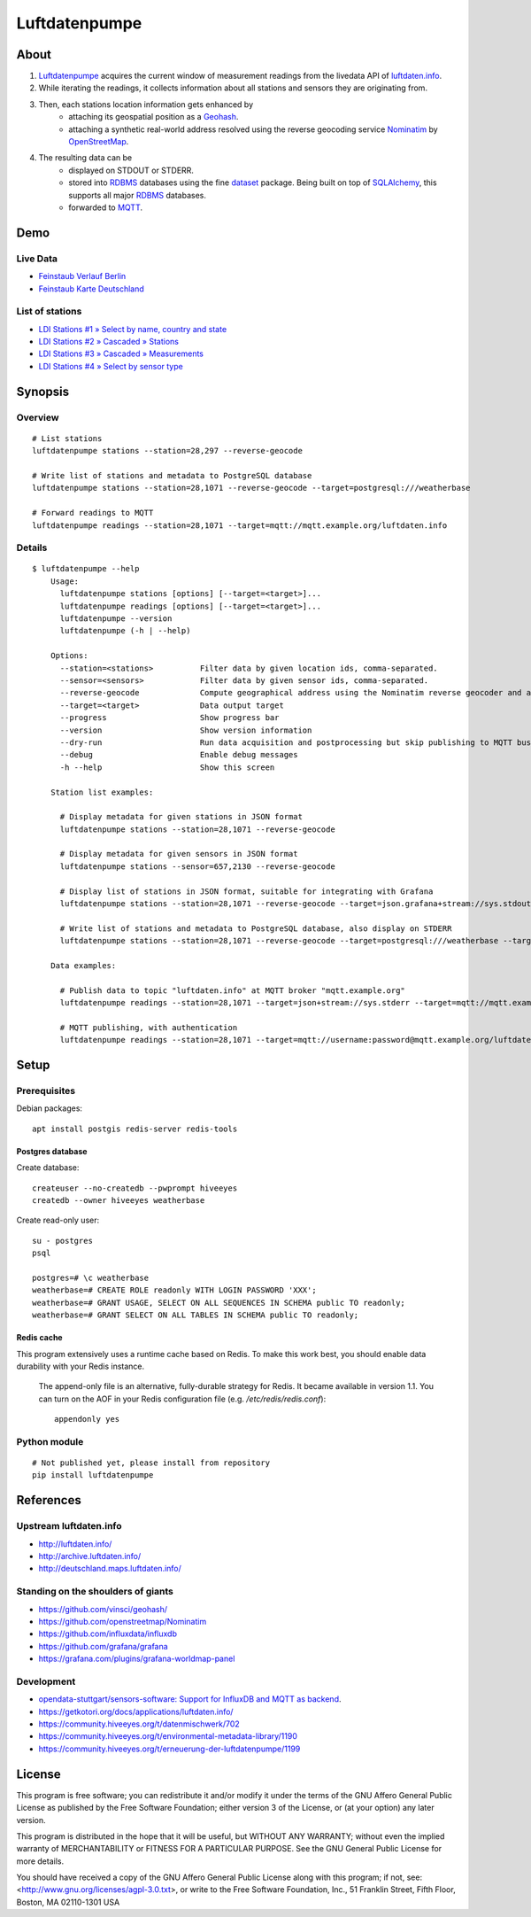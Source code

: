 ##############
Luftdatenpumpe
##############


*****
About
*****
1. Luftdatenpumpe_ acquires the current window of measurement readings from the livedata API of `luftdaten.info`_.
2. While iterating the readings, it collects information about all stations and sensors they are originating from.
3. Then, each stations location information gets enhanced by
    - attaching its geospatial position as a Geohash_.
    - attaching a synthetic real-world address resolved using the reverse geocoding service Nominatim_ by OpenStreetMap_.
4. The resulting data can be
    - displayed on STDOUT or STDERR.
    - stored into RDBMS_ databases using the fine dataset_ package.
      Being built on top of SQLAlchemy_, this supports all major RDBMS_ databases.
    - forwarded to MQTT_.

.. _luftdaten.info: http://luftdaten.info/
.. _Luftdatenpumpe: https://github.com/hiveeyes/luftdatenpumpe
.. _Erneuerung der Luftdatenpumpe: https://community.hiveeyes.org/t/erneuerung-der-luftdatenpumpe/1199
.. _The Hiveeyes Project: https://hiveeyes.org/

.. _OpenStreetMap: https://en.wikipedia.org/wiki/OpenStreetMap
.. _Nominatim: https://wiki.openstreetmap.org/wiki/Nominatim
.. _Geohash: https://en.wikipedia.org/wiki/Geohash
.. _dataset: https://dataset.readthedocs.io/
.. _SQLAlchemy: https://www.sqlalchemy.org/
.. _RDBMS: https://en.wikipedia.org/wiki/Relational_database_management_system
.. _MQTT: http://mqtt.org/


****
Demo
****

Live Data
==========
- `Feinstaub Verlauf Berlin <https://luftdaten.hiveeyes.org/grafana/d/bEe6HJamk/feinstaub-verlauf-berlin>`_
- `Feinstaub Karte Deutschland <https://luftdaten.hiveeyes.org/grafana/d/000000004/feinstaub-karte-deutschland>`_

List of stations
================
- `LDI Stations #1 » Select by name, country and state <https://weather.hiveeyes.org/grafana/d/yDbjQ7Piz/amo-ldi-stations-1-select-by-name-country-and-state>`_
- `LDI Stations #2 » Cascaded » Stations <https://weather.hiveeyes.org/grafana/d/Oztw1OEmz/amo-ldi-stations-2-cascaded-stations>`_
- `LDI Stations #3 » Cascaded » Measurements <https://weather.hiveeyes.org/grafana/d/lT4lLcEiz/amo-ldi-stations-3-cascaded-measurements>`_
- `LDI Stations #4 » Select by sensor type <https://weather.hiveeyes.org/grafana/d/kMIweoPik/amo-ldi-stations-4-select-by-sensor-type>`_


********
Synopsis
********

Overview
========
::

    # List stations
    luftdatenpumpe stations --station=28,297 --reverse-geocode

    # Write list of stations and metadata to PostgreSQL database
    luftdatenpumpe stations --station=28,1071 --reverse-geocode --target=postgresql:///weatherbase

    # Forward readings to MQTT
    luftdatenpumpe readings --station=28,1071 --target=mqtt://mqtt.example.org/luftdaten.info


Details
=======
::

    $ luftdatenpumpe --help
        Usage:
          luftdatenpumpe stations [options] [--target=<target>]...
          luftdatenpumpe readings [options] [--target=<target>]...
          luftdatenpumpe --version
          luftdatenpumpe (-h | --help)

        Options:
          --station=<stations>          Filter data by given location ids, comma-separated.
          --sensor=<sensors>            Filter data by given sensor ids, comma-separated.
          --reverse-geocode             Compute geographical address using the Nominatim reverse geocoder and add to MQTT message
          --target=<target>             Data output target
          --progress                    Show progress bar
          --version                     Show version information
          --dry-run                     Run data acquisition and postprocessing but skip publishing to MQTT bus
          --debug                       Enable debug messages
          -h --help                     Show this screen

        Station list examples:

          # Display metadata for given stations in JSON format
          luftdatenpumpe stations --station=28,1071 --reverse-geocode

          # Display metadata for given sensors in JSON format
          luftdatenpumpe stations --sensor=657,2130 --reverse-geocode

          # Display list of stations in JSON format, suitable for integrating with Grafana
          luftdatenpumpe stations --station=28,1071 --reverse-geocode --target=json.grafana+stream://sys.stdout

          # Write list of stations and metadata to PostgreSQL database, also display on STDERR
          luftdatenpumpe stations --station=28,1071 --reverse-geocode --target=postgresql:///weatherbase --target=json+stream://sys.stderr

        Data examples:

          # Publish data to topic "luftdaten.info" at MQTT broker "mqtt.example.org"
          luftdatenpumpe readings --station=28,1071 --target=json+stream://sys.stderr --target=mqtt://mqtt.example.org/luftdaten.info

          # MQTT publishing, with authentication
          luftdatenpumpe readings --station=28,1071 --target=mqtt://username:password@mqtt.example.org/luftdaten.info


*****
Setup
*****

Prerequisites
=============
Debian packages::

    apt install postgis redis-server redis-tools


Postgres database
-----------------
Create database::

    createuser --no-createdb --pwprompt hiveeyes
    createdb --owner hiveeyes weatherbase

Create read-only user::

    su - postgres
    psql

    postgres=# \c weatherbase
    weatherbase=# CREATE ROLE readonly WITH LOGIN PASSWORD 'XXX';
    weatherbase=# GRANT USAGE, SELECT ON ALL SEQUENCES IN SCHEMA public TO readonly;
    weatherbase=# GRANT SELECT ON ALL TABLES IN SCHEMA public TO readonly;


Redis cache
-----------
This program extensively uses a runtime cache based on Redis.
To make this work best, you should enable data durability with your Redis instance.

    The append-only file is an alternative, fully-durable strategy for Redis. It became available in version 1.1.
    You can turn on the AOF in your Redis configuration file (e.g. `/etc/redis/redis.conf`)::

        appendonly yes


Python module
=============
::

    # Not published yet, please install from repository
    pip install luftdatenpumpe



**********
References
**********

Upstream luftdaten.info
=======================
- http://luftdaten.info/
- http://archive.luftdaten.info/
- http://deutschland.maps.luftdaten.info/

Standing on the shoulders of giants
===================================
- https://github.com/vinsci/geohash/
- https://github.com/openstreetmap/Nominatim
- https://github.com/influxdata/influxdb
- https://github.com/grafana/grafana
- https://grafana.com/plugins/grafana-worldmap-panel

Development
===========
- `opendata-stuttgart/sensors-software: Support for InfluxDB and MQTT as backend <https://github.com/opendata-stuttgart/sensors-software/issues/33#issuecomment-272711445>`_.
- https://getkotori.org/docs/applications/luftdaten.info/
- https://community.hiveeyes.org/t/datenmischwerk/702
- https://community.hiveeyes.org/t/environmental-metadata-library/1190
- https://community.hiveeyes.org/t/erneuerung-der-luftdatenpumpe/1199



*******
License
*******
This program is free software; you can redistribute it and/or modify
it under the terms of the GNU Affero General Public License as published by
the Free Software Foundation; either version 3 of the License, or
(at your option) any later version.

This program is distributed in the hope that it will be useful,
but WITHOUT ANY WARRANTY; without even the implied warranty of
MERCHANTABILITY or FITNESS FOR A PARTICULAR PURPOSE.  See the
GNU General Public License for more details.

You should have received a copy of the GNU Affero General Public License
along with this program; if not, see:
<http://www.gnu.org/licenses/agpl-3.0.txt>,
or write to the Free Software Foundation,
Inc., 51 Franklin Street, Fifth Floor, Boston, MA 02110-1301  USA
